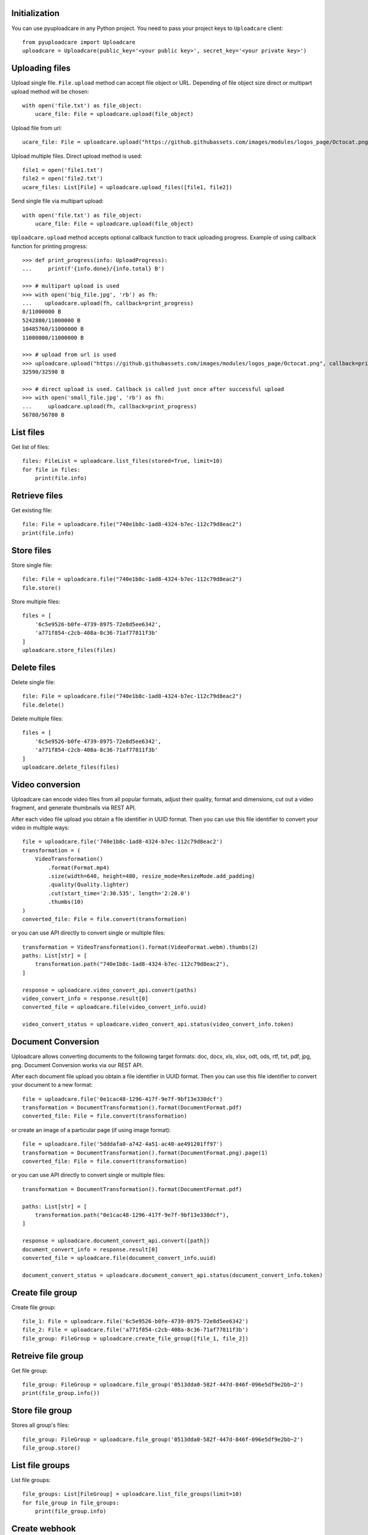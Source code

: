 Initialization
^^^^^^^^^^^^^^

You can use pyuploadcare in any Python project. You need to pass
your project keys to ``Uploadcare`` client::

    from pyuploadcare import Uploadcare
    uploadcare = Uploadcare(public_key='<your public key>', secret_key='<your private key>')

Uploading files
^^^^^^^^^^^^^^^

Upload single file. ``File.upload`` method can accept file object or URL. Depending of file object size
direct or multipart upload method will be chosen::

    with open('file.txt') as file_object:
        ucare_file: File = uploadcare.upload(file_object)


Upload file from url::

    ucare_file: File = uploadcare.upload("https://github.githubassets.com/images/modules/logos_page/Octocat.png")

Upload multiple files. Direct upload method is used::

    file1 = open('file1.txt')
    file2 = open('file2.txt')
    ucare_files: List[File] = uploadcare.upload_files([file1, file2])

Send single file via multipart upload::

    with open('file.txt') as file_object:
        ucare_file: File = uploadcare.upload(file_object)

``Uploadcare.upload`` method accepts optional callback function to track uploading progress.
Example of using callback function for printing progress::

    >>> def print_progress(info: UploadProgress):
    ...     print(f'{info.done}/{info.total} B')

    >>> # multipart upload is used
    >>> with open('big_file.jpg', 'rb') as fh:
    ...    uploadcare.upload(fh, callback=print_progress)
    0/11000000 B
    5242880/11000000 B
    10485760/11000000 B
    11000000/11000000 B

    >>> # upload from url is used
    >>> uploadcare.upload("https://github.githubassets.com/images/modules/logos_page/Octocat.png", callback=print_progress)
    32590/32590 B

    >>> # direct upload is used. Callback is called just once after successful upload
    >>> with open('small_file.jpg', 'rb') as fh:
    ...     uploadcare.upload(fh, callback=print_progress)
    56780/56780 B


List files
^^^^^^^^^^

Get list of files::

    files: FileList = uploadcare.list_files(stored=True, limit=10)
    for file in files:
        print(file.info)

Retrieve files
^^^^^^^^^^^^^^

Get existing file::

    file: File = uploadcare.file("740e1b8c-1ad8-4324-b7ec-112c79d8eac2")
    print(file.info)

Store files
^^^^^^^^^^^

Store single file::

    file: File = uploadcare.file("740e1b8c-1ad8-4324-b7ec-112c79d8eac2")
    file.store()

Store multiple files::

    files = [
        '6c5e9526-b0fe-4739-8975-72e8d5ee6342',
        'a771f854-c2cb-408a-8c36-71af77811f3b'
    ]
    uploadcare.store_files(files)

Delete files
^^^^^^^^^^^^

Delete single file::

    file: File = uploadcare.file("740e1b8c-1ad8-4324-b7ec-112c79d8eac2")
    file.delete()

Delete multiple files::

    files = [
        '6c5e9526-b0fe-4739-8975-72e8d5ee6342',
        'a771f854-c2cb-408a-8c36-71af77811f3b'
    ]
    uploadcare.delete_files(files)

Video conversion
^^^^^^^^^^^^^^^^

Uploadcare can encode video files from all popular formats, adjust their quality, format and dimensions, cut out a video fragment, and generate thumbnails via REST API.

After each video file upload you obtain a file identifier in UUID format. Then you can use this file identifier to convert your video in multiple ways::

    file = uploadcare.file('740e1b8c-1ad8-4324-b7ec-112c79d8eac2')
    transformation = (
        VideoTransformation()
            .format(Format.mp4)
            .size(width=640, height=480, resize_mode=ResizeMode.add_padding)
            .quality(Quality.lighter)
            .cut(start_time='2:30.535', length='2:20.0')
            .thumbs(10)
    )
    converted_file: File = file.convert(transformation)

or you can use API directly to convert single or multiple files::

    transformation = VideoTransformation().format(VideoFormat.webm).thumbs(2)
    paths: List[str] = [
        transformation.path("740e1b8c-1ad8-4324-b7ec-112c79d8eac2"),
    ]

    response = uploadcare.video_convert_api.convert(paths)
    video_convert_info = response.result[0]
    converted_file = uploadcare.file(video_convert_info.uuid)

    video_convert_status = uploadcare.video_convert_api.status(video_convert_info.token)

Document Conversion
^^^^^^^^^^^^^^^^^^^

Uploadcare allows converting documents to the following target formats: doc, docx, xls, xlsx, odt, ods, rtf, txt, pdf, jpg, png. Document Conversion works via our REST API.

After each document file upload you obtain a file identifier in UUID format. Then you can use this file identifier to convert your document to a new format::

    file = uploadcare.file('0e1cac48-1296-417f-9e7f-9bf13e330dcf')
    transformation = DocumentTransformation().format(DocumentFormat.pdf)
    converted_file: File = file.convert(transformation)

or create an image of a particular page (if using image format)::

    file = uploadcare.file('5dddafa0-a742-4a51-ac40-ae491201ff97')
    transformation = DocumentTransformation().format(DocumentFormat.png).page(1)
    converted_file: File = file.convert(transformation)

or you can use API directly to convert single or multiple files::

    transformation = DocumentTransformation().format(DocumentFormat.pdf)

    paths: List[str] = [
        transformation.path("0e1cac48-1296-417f-9e7f-9bf13e330dcf"),
    ]

    response = uploadcare.document_convert_api.convert([path])
    document_convert_info = response.result[0]
    converted_file = uploadcare.file(document_convert_info.uuid)

    document_convert_status = uploadcare.document_convert_api.status(document_convert_info.token)

Create file group
^^^^^^^^^^^^^^^^^

Create file group::

    file_1: File = uploadcare.file('6c5e9526-b0fe-4739-8975-72e8d5ee6342')
    file_2: File = uploadcare.file('a771f854-c2cb-408a-8c36-71af77811f3b')
    file_group: FileGroup = uploadcare.create_file_group([file_1, file_2])


Retreive file group
^^^^^^^^^^^^^^^^^^^

Get file group::

    file_group: FileGroup = uploadcare.file_group('0513dda0-582f-447d-846f-096e5df9e2bb~2')
    print(file_group.info())

Store file group
^^^^^^^^^^^^^^^^

Stores all group's files::

    file_group: FileGroup = uploadcare.file_group('0513dda0-582f-447d-846f-096e5df9e2bb~2')
    file_group.store()

List file groups
^^^^^^^^^^^^^^^^

List file groups::

    file_groups: List[FileGroup] = uploadcare.list_file_groups(limit=10)
    for file_group in file_groups:
        print(file_group.info)


Create webhook
^^^^^^^^^^^^^^

Create webhook::

    webhook: Webhook = uploadcare.create_webhook("https://path/to/webhook")

List webhooks
^^^^^^^^^^^^^

List webhooks::

    webhooks: List[Webhook] = list(uploadcare.list_webhooks(limit=10))

Update webhook
^^^^^^^^^^^^^^

Update webhook::

    webhook: Webhook = uploadcare.update_webhook(webhook_id, is_active=False)

Delete webhook
^^^^^^^^^^^^^^

Delete webhook::

    uploadcare.delete_webhook(webhook_id)


Get project info
^^^^^^^^^^^^^^^^

Get project info::

    project_info: ProjectInfo = uploadcare.get_project_info()
